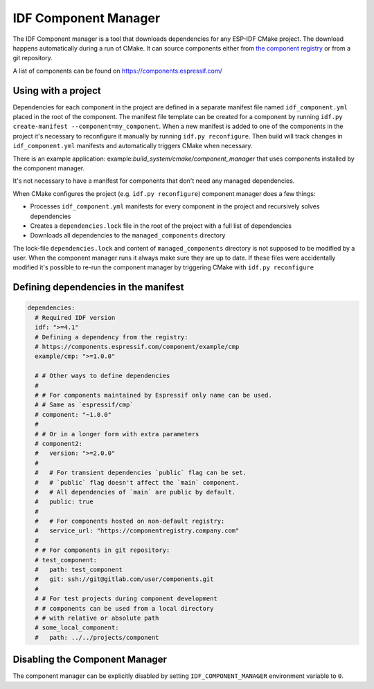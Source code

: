 *********************
IDF Component Manager
*********************

The IDF Component manager is a tool that downloads dependencies for any ESP-IDF CMake project. The download happens automatically during a run of CMake. It can source components either from `the component registry <https://components.espressif.com>`_ or from a git repository.

A list of components can be found on `<https://components.espressif.com/>`_

Using with a project
====================

Dependencies for each component in the project are defined in a separate manifest file named ``idf_component.yml`` placed in the root of the component. The manifest file template can be created for a component by running ``idf.py create-manifest --component=my_component``. When a new manifest is added to one of the components in the project it's necessary to reconfigure it manually by running ``idf.py reconfigure``. Then build will track changes in ``idf_component.yml`` manifests and automatically triggers CMake when necessary.

There is an example application: example:`build_system/cmake/component_manager` that uses components installed by the component manager.

It's not necessary to have a manifest for components that don't need any managed dependencies.

When CMake configures the project (e.g. ``idf.py reconfigure``) component manager does a few things:

- Processes ``idf_component.yml`` manifests for every component in the project and recursively solves dependencies
- Creates a ``dependencies.lock`` file in the root of the project with a full list of dependencies
- Downloads all dependencies to the ``managed_components`` directory

The lock-file ``dependencies.lock`` and content of ``managed_components`` directory is not supposed to be modified by a user. When the component manager runs it always make sure they are up to date. If these files were accidentally modified it's possible to re-run the component manager by triggering CMake with ``idf.py reconfigure``

Defining dependencies in the manifest
=====================================

.. code-block:: yaml

    dependencies:
      # Required IDF version
      idf: ">=4.1"
      # Defining a dependency from the registry:
      # https://components.espressif.com/component/example/cmp
      example/cmp: ">=1.0.0"

      # # Other ways to define dependencies
      #
      # # For components maintained by Espressif only name can be used.
      # # Same as `espressif/cmp`
      # component: "~1.0.0"
      #
      # # Or in a longer form with extra parameters
      # component2:
      #   version: ">=2.0.0"
      #
      #   # For transient dependencies `public` flag can be set.
      #   # `public` flag doesn't affect the `main` component.
      #   # All dependencies of `main` are public by default.
      #   public: true
      #
      #   # For components hosted on non-default registry:
      #   service_url: "https://componentregistry.company.com"
      #
      # # For components in git repository:
      # test_component:
      #   path: test_component
      #   git: ssh://git@gitlab.com/user/components.git
      #
      # # For test projects during component development
      # # components can be used from a local directory
      # # with relative or absolute path
      # some_local_component:
      #   path: ../../projects/component

Disabling the Component Manager
===============================

The component manager can be explicitly disabled by setting ``IDF_COMPONENT_MANAGER`` environment variable to ``0``.
